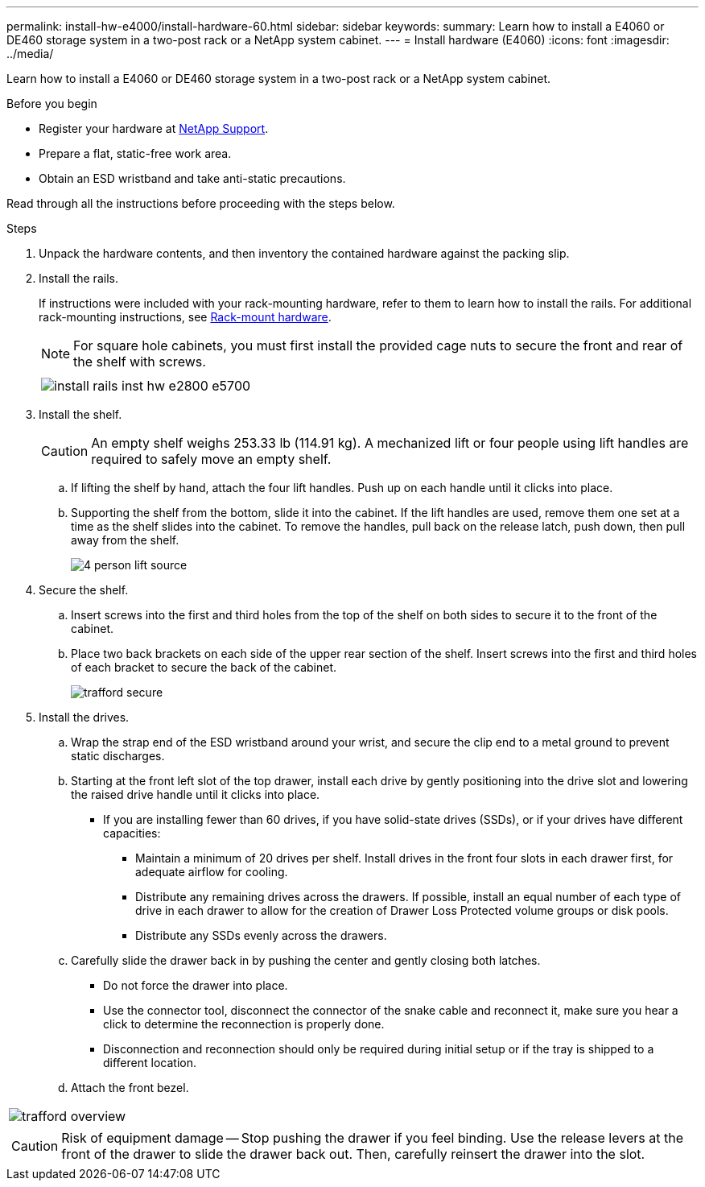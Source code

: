 ---
permalink: install-hw-e4000/install-hardware-60.html
sidebar: sidebar
keywords: 
summary: Learn how to install a E4060 or DE460 storage system in a two-post rack or a NetApp system cabinet.
---
= Install hardware (E4060)
:icons: font
:imagesdir: ../media/

[.lead]
Learn how to install a E4060 or DE460 storage system in a two-post rack or a NetApp system cabinet.

.Before you begin

* Register your hardware at http://mysupport.netapp.com/[NetApp Support^].
* Prepare a flat, static-free work area.
* Obtain an ESD wristband and take anti-static precautions.

Read through all the instructions before proceeding with the steps below.

.Steps

. Unpack the hardware contents, and then inventory the contained hardware against the packing slip.

. Install the rails.
+
If instructions were included with your rack-mounting hardware, refer to them to learn how to install the rails. For additional rack-mounting instructions, see link:../rackmount-hardware.html[Rack-mount hardware].
+
NOTE: For square hole cabinets, you must first install the provided cage nuts to secure the front and rear of the shelf with screws.
+
|===
a|

a|
image:../media/install_rails_inst-hw-e2800-e5700.png[]
|===

. Install the shelf.
+
CAUTION: An empty shelf weighs 253.33 lb (114.91 kg). A mechanized lift or four people using lift handles are required to safely move an empty shelf.
+

 .. If lifting the shelf by hand, attach the four lift handles. Push up on each handle until it clicks into place.
+
 .. Supporting the shelf from the bottom, slide it into the cabinet. If the lift handles are used, remove them one set at a time as the shelf slides into the cabinet. To remove the handles, pull back on the release latch, push down, then pull away from the shelf.
+
image:../media/4_person_lift_source.png[]

+
. Secure the shelf.
+

.. Insert screws into the first and third holes from the top of the shelf on both sides to secure it to the front of the cabinet.
.. Place two back brackets on each side of the upper rear section of the shelf. Insert screws into the first and third holes of each bracket to secure the back of the cabinet.
+
image:../media/trafford_secure.png[]
+
. Install the drives.
+

 .. Wrap the strap end of the ESD wristband around your wrist, and secure the clip end to a metal ground to prevent static discharges.
 .. Starting at the front left slot of the top drawer, install each drive by gently positioning into the drive slot and lowering the raised drive handle until it clicks into place.

** If you are installing fewer than 60 drives, if you have solid-state drives (SSDs), or if your drives have different capacities:
+
  *** Maintain a minimum of 20 drives per shelf. Install drives in the front four slots in each drawer first, for adequate airflow for cooling.
  *** Distribute any remaining drives across the drawers. If possible, install an equal number of each type of drive in each drawer to allow for the creation of Drawer Loss Protected volume groups or disk pools.
  *** Distribute any SSDs evenly across the drawers.
+

 .. Carefully slide the drawer back in by pushing the center and gently closing both latches.
   *** Do not force the drawer into place.
   *** Use the connector tool, disconnect the connector of the snake cable and reconnect it, make sure you hear a click to determine the reconnection is properly done.
  *** Disconnection and reconnection should only be required during initial setup or if the tray is shipped to a different location.

 .. Attach the front bezel.
|===
a|
image:../media/trafford_overview.png[]
a|
CAUTION: Risk of equipment damage -- Stop pushing the drawer if you feel binding. Use the release levers at the front of the drawer to slide the drawer back out. Then, carefully reinsert the drawer into the slot.
|===
